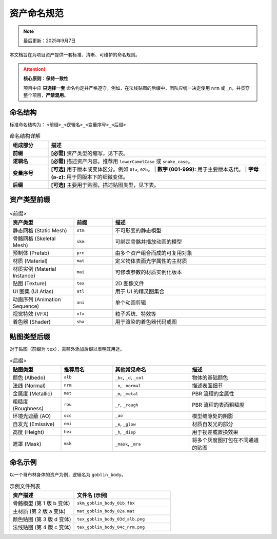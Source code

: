 =======================
资产命名规范
=======================

.. note::
   最后更新：2025年9月7日

本文档旨在为项目资产提供一套标准、清晰、可维护的命名规则。

.. attention::

   **核心原则：保持一致性**

   项目中应 **只选择一套** 命名约定并严格遵守。例如，在法线贴图的后缀中，团队应统一决定使用 ``nrm`` 或 ``_n``，并贯穿整个项目，**严禁混用**。


命名结构
----------------

标准命名结构为： ``<前缀>_<逻辑名>_<变量序号>_<后缀>``

.. list-table:: 命名结构详解
   :widths: 15 85
   :header-rows: 1

   * - 组成部分
     - 描述
   * - **前缀**
     - **[必需]** 资产类型的缩写，见下表。
   * - **逻辑名**
     - **[必需]** 描述资产内容。推荐用 ``lowerCamelCase`` 或 ``snake_case``。
   * - **变量序号**
     - **[可选]** 用于版本或变体区分。例如 ``01a``, ``02b``。
       | **数字 (001-999):** 用于主要版本迭代。
       | **字母 (a-z):** 用于同版本下的细微变体。
   * - **后缀**
     - **[可选]** 主要用于贴图，描述贴图类型，见下表。


资产类型前缀
----------------

.. list-table:: <前缀>
   :widths: 25 15 60
   :header-rows: 1

   * - 资产类型
     - 前缀
     - 描述
   * - 静态网格 (Static Mesh)
     - ``stm``
     - 不可形变的静态模型
   * - 骨骼网格 (Skeletal Mesh)
     - ``skm``
     - 可绑定骨骼并播放动画的模型
   * - 预制体 (Prefab)
     - ``pre``
     - 由多个资产组合而成的可复用对象
   * - 材质 (Material)
     - ``mat``
     - 定义物体表面光学属性的主材质
   * - 材质实例 (Material Instance)
     - ``mai``
     - 可修改参数的材质实例化版本
   * - 贴图 (Texture)
     - ``tex``
     - 2D 图像文件
   * - UI 图集 (UI Atlas)
     - ``atl``
     - 用于 UI 的精灵图集合
   * - 动画序列 (Animation Sequence)
     - ``ani``
     - 单个动画剪辑
   * - 视觉特效 (VFX)
     - ``vfx``
     - 粒子系统、特效等
   * - 着色器 (Shader)
     - ``sha``
     - 用于渲染的着色器代码或图


贴图类型后缀
----------------

对于贴图（前缀为 ``tex``），需额外添加后缀以表明其用途。

.. list-table:: <后缀>
   :widths: 20 20 30 30
   :header-rows: 1

   * - 贴图类型
     - 推荐用名
     - 其他常见命名
     - 描述
   * - 颜色 (Albedo)
     - ``alb``
     - ``_bc``, ``_d``, ``_col``
     - 物体的基础颜色
   * - 法线 (Normal)
     - ``nrm``
     - ``_n``, ``_normal``
     - 描述表面细节
   * - 金属度 (Metallic)
     - ``met``
     - ``_m``, ``_metal``
     - PBR 流程的金属性
   * - 粗糙度 (Roughness)
     - ``rou``
     - ``_r``, ``_rough``
     - PBR 流程的表面粗糙度
   * - 环境光遮蔽 (AO)
     - ``occ``
     - ``_ao``
     - 模型缝隙处的阴影
   * - 自发光 (Emissive)
     - ``emi``
     - ``_e``, ``_glow``
     - 材质自发光的部分
   * - 高度 (Height)
     - ``hei``
     - ``_h``, ``_disp``
     - 用于视差或置换效果
   * - 遮罩 (Mask)
     - ``msk``
     - ``_mask``, ``_mra``
     - 将多个灰度图打包在不同通道的贴图


命名示例
-----------

以一个哥布林身体的资产为例，逻辑名为 ``goblin_body``。

.. list-table:: 示例文件列表
   :widths: 40 60
   :header-rows: 1

   * - 资产描述
     - 文件名 (示例)
   * - 骨骼模型 (第 1 版 b 变体)
     - ``skm_goblin_body_01b.fbx``
   * - 主材质 (第 2 版 a 变体)
     - ``mat_goblin_body_02a.mat``
   * - 颜色贴图 (第 3 版 d 变体)
     - ``tex_goblin_body_03d_alb.png``
   * - 法线贴图 (第 4 版 c 变体)
     - ``tex_goblin_body_04c_nrm.png``